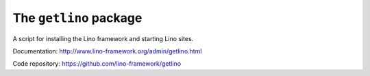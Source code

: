 =======================
The ``getlino`` package
=======================

A script for installing the Lino framework and starting Lino sites.

Documentation: http://www.lino-framework.org/admin/getlino.html

Code repository: https://github.com/lino-framework/getlino


